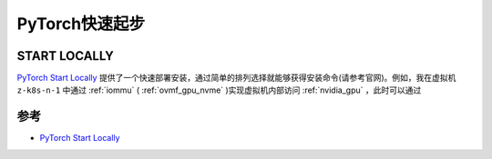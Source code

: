 .. _pytorch_startup:

====================
PyTorch快速起步
====================

START LOCALLY
=================

`PyTorch Start Locally <https://pytorch.org/get-started/locally/>`_ 提供了一个快速部署安装，通过简单的排列选择就能够获得安装命令(请参考官网)。例如，我在虚拟机 ``z-k8s-n-1`` 中通过 :ref:`iommu` ( :ref:`ovmf_gpu_nvme` )实现虚拟机内部访问 :ref:`nvidia_gpu` ，此时可以通过

参考
======

- `PyTorch Start Locally <https://pytorch.org/get-started/locally/>`_

